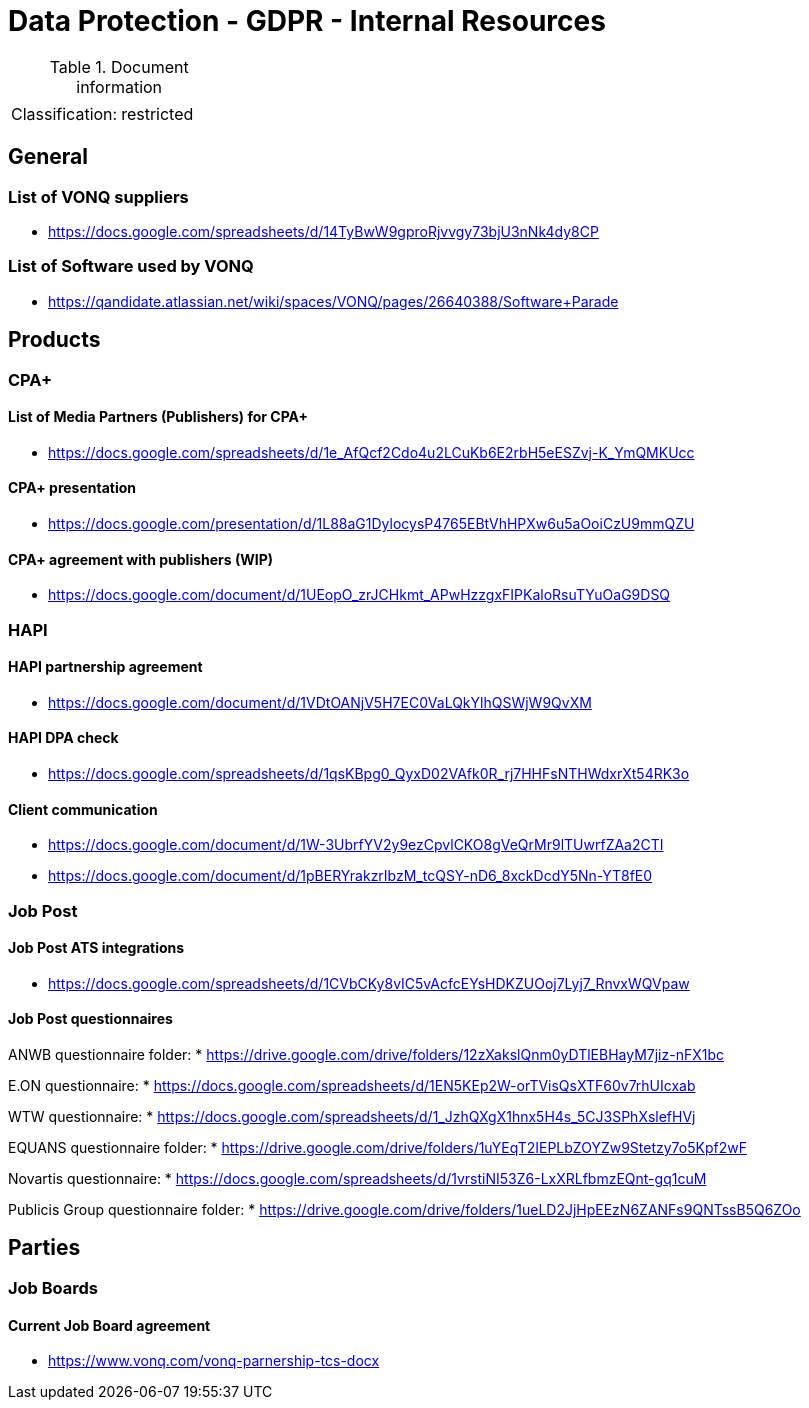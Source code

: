 = Data Protection - GDPR - Internal Resources

:toc:
:toclevels: 4

<<<

.Document information
|===
| | 
|Classification:
|restricted
|===

== General ==

=== List of VONQ suppliers ===

* link:https://docs.google.com/spreadsheets/d/14TyBwW9gproRjvvgy73bjU3nNk4dy8CP[]

=== List of Software used by VONQ ===

* link:https://qandidate.atlassian.net/wiki/spaces/VONQ/pages/26640388/Software+Parade[]

== Products ==

=== CPA+ ===

==== List of Media Partners (Publishers) for CPA+ ====
* link:https://docs.google.com/spreadsheets/d/1e_AfQcf2Cdo4u2LCuKb6E2rbH5eESZvj-K_YmQMKUcc[]

==== CPA+ presentation ====
* link:https://docs.google.com/presentation/d/1L88aG1DylocysP4765EBtVhHPXw6u5aOoiCzU9mmQZU[]

==== CPA+ agreement with publishers (WIP) ====
* link:https://docs.google.com/document/d/1UEopO_zrJCHkmt_APwHzzgxFIPKaloRsuTYuOaG9DSQ[]

=== HAPI ===

==== HAPI partnership agreement ====
* link:https://docs.google.com/document/d/1VDtOANjV5H7EC0VaLQkYlhQSWjW9QvXM[]

==== HAPI DPA check ====
* link:https://docs.google.com/spreadsheets/d/1qsKBpg0_QyxD02VAfk0R_rj7HHFsNTHWdxrXt54RK3o[]

==== Client communication ====
* link:https://docs.google.com/document/d/1W-3UbrfYV2y9ezCpvlCKO8gVeQrMr9lTUwrfZAa2CTI[]
* link:https://docs.google.com/document/d/1pBERYrakzrIbzM_tcQSY-nD6_8xckDcdY5Nn-YT8fE0[]

=== Job Post ===

==== Job Post ATS integrations ====

* link:https://docs.google.com/spreadsheets/d/1CVbCKy8vIC5vAcfcEYsHDKZUOoj7Lyj7_RnvxWQVpaw[]

==== Job Post questionnaires ====

ANWB questionnaire folder:
* link:https://drive.google.com/drive/folders/12zXakslQnm0yDTlEBHayM7jiz-nFX1bc[]

E.ON questionnaire:
* link:https://docs.google.com/spreadsheets/d/1EN5KEp2W-orTVisQsXTF60v7rhUIcxab[]

WTW questionnaire:
* link:https://docs.google.com/spreadsheets/d/1_JzhQXgX1hnx5H4s_5CJ3SPhXslefHVj[]

EQUANS questionnaire folder:
* link:https://drive.google.com/drive/folders/1uYEqT2IEPLbZOYZw9Stetzy7o5Kpf2wF[]

Novartis questionnaire:
* link:https://docs.google.com/spreadsheets/d/1vrstiNI53Z6-LxXRLfbmzEQnt-gq1cuM[]

Publicis Group questionnaire folder:
* link:https://drive.google.com/drive/folders/1ueLD2JjHpEEzN6ZANFs9QNTssB5Q6ZOo[]

== Parties ==

=== Job Boards ===

==== Current Job Board agreement ====
* link:https://www.vonq.com/vonq-parnership-tcs-docx[]

